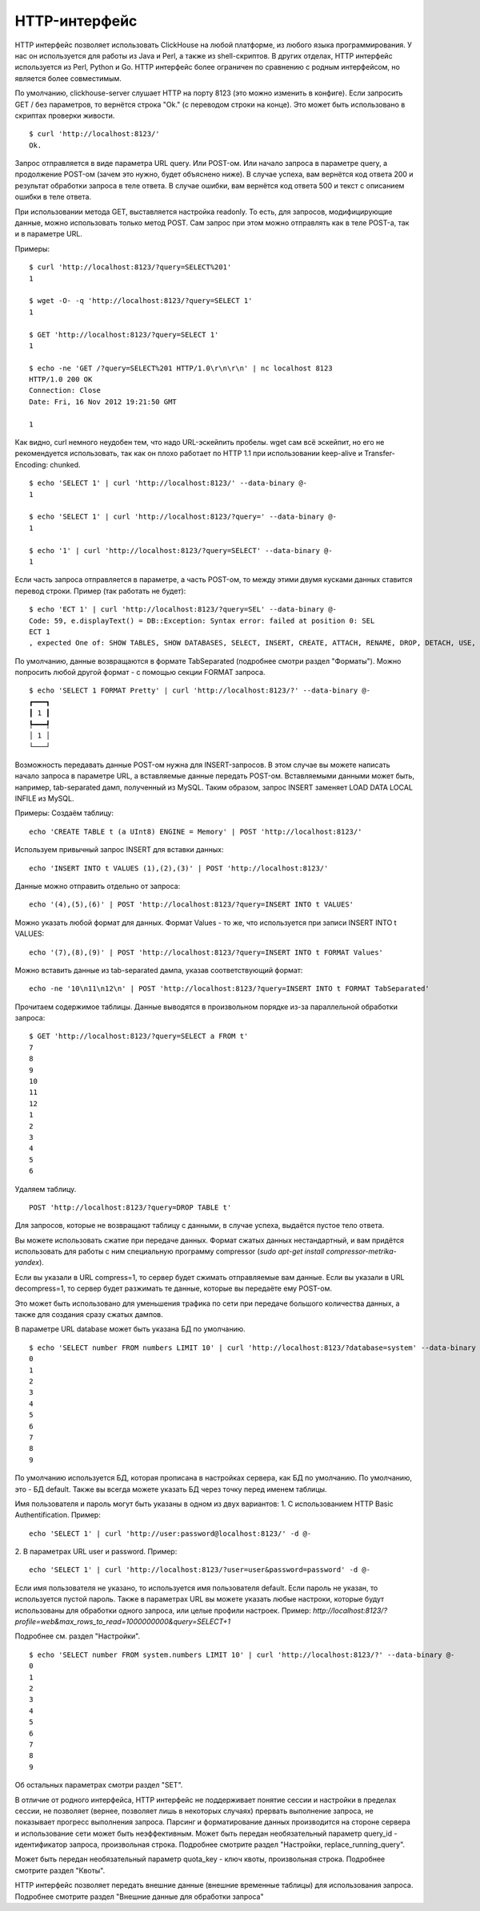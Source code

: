 HTTP-интерфейс
==============

HTTP интерфейс позволяет использовать ClickHouse на любой платформе, из любого языка программирования. У нас он используется для работы из Java и Perl, а также из shell-скриптов. В других отделах, HTTP интерфейс используется из Perl, Python и Go. HTTP интерфейс более ограничен по сравнению с родным интерфейсом, но является более совместимым.

По умолчанию, clickhouse-server слушает HTTP на порту 8123 (это можно изменить в конфиге).
Если запросить GET / без параметров, то вернётся строка "Ok." (с переводом строки на конце). Это может быть использовано в скриптах проверки живости.
::
    $ curl 'http://localhost:8123/'
    Ok.

Запрос отправляется в виде параметра URL query. Или POST-ом. Или начало запроса в параметре query, а продолжение POST-ом (зачем это нужно, будет объяснено ниже).
В случае успеха, вам вернётся код ответа 200 и результат обработки запроса в теле ответа.
В случае ошибки, вам вернётся код ответа 500 и текст с описанием ошибки в теле ответа.

При использовании метода GET, выставляется настройка readonly. То есть, для запросов, модифицирующие данные, можно использовать только метод POST. Сам запрос при этом можно отправлять как в теле POST-а, так и в параметре URL.

Примеры:
::
    $ curl 'http://localhost:8123/?query=SELECT%201'
    1
    
    $ wget -O- -q 'http://localhost:8123/?query=SELECT 1'
    1
    
    $ GET 'http://localhost:8123/?query=SELECT 1'
    1
    
    $ echo -ne 'GET /?query=SELECT%201 HTTP/1.0\r\n\r\n' | nc localhost 8123
    HTTP/1.0 200 OK
    Connection: Close
    Date: Fri, 16 Nov 2012 19:21:50 GMT
    
    1

Как видно, curl немного неудобен тем, что надо URL-эскейпить пробелы.
wget сам всё эскейпит, но его не рекомендуется использовать, так как он плохо работает по HTTP 1.1 при использовании keep-alive и Transfer-Encoding: chunked.
::
    $ echo 'SELECT 1' | curl 'http://localhost:8123/' --data-binary @-
    1
    
    $ echo 'SELECT 1' | curl 'http://localhost:8123/?query=' --data-binary @-
    1
    
    $ echo '1' | curl 'http://localhost:8123/?query=SELECT' --data-binary @-
    1
    
Если часть запроса отправляется в параметре, а часть POST-ом, то между этими двумя кусками данных ставится перевод строки.
Пример (так работать не будет):
::
    $ echo 'ECT 1' | curl 'http://localhost:8123/?query=SEL' --data-binary @-
    Code: 59, e.displayText() = DB::Exception: Syntax error: failed at position 0: SEL
    ECT 1
    , expected One of: SHOW TABLES, SHOW DATABASES, SELECT, INSERT, CREATE, ATTACH, RENAME, DROP, DETACH, USE, SET, OPTIMIZE., e.what() = DB::Exception
    
По умолчанию, данные возвращаются в формате TabSeparated (подробнее смотри раздел "Форматы").
Можно попросить любой другой формат - с помощью секции FORMAT запроса.
::
    $ echo 'SELECT 1 FORMAT Pretty' | curl 'http://localhost:8123/?' --data-binary @-
    ┏━━━┓
    ┃ 1 ┃
    ┡━━━┩
    │ 1 │
    └───┘

Возможность передавать данные POST-ом нужна для INSERT-запросов. В этом случае вы можете написать начало запроса в параметре URL, а вставляемые данные передать POST-ом. Вставляемыми данными может быть, например, tab-separated дамп, полученный из MySQL. Таким образом, запрос INSERT заменяет LOAD DATA LOCAL INFILE из MySQL.

Примеры:
Создаём таблицу:
::
    echo 'CREATE TABLE t (a UInt8) ENGINE = Memory' | POST 'http://localhost:8123/'

Используем привычный запрос INSERT для вставки данных:
::
    echo 'INSERT INTO t VALUES (1),(2),(3)' | POST 'http://localhost:8123/'

Данные можно отправить отдельно от запроса:
::
    echo '(4),(5),(6)' | POST 'http://localhost:8123/?query=INSERT INTO t VALUES'

Можно указать любой формат для данных. Формат Values - то же, что используется при записи INSERT INTO t VALUES:
::
    echo '(7),(8),(9)' | POST 'http://localhost:8123/?query=INSERT INTO t FORMAT Values'

Можно вставить данные из tab-separated дампа, указав соответствующий формат:
::
    echo -ne '10\n11\n12\n' | POST 'http://localhost:8123/?query=INSERT INTO t FORMAT TabSeparated'

Прочитаем содержимое таблицы. Данные выводятся в произвольном порядке из-за параллельной обработки запроса:
::
    $ GET 'http://localhost:8123/?query=SELECT a FROM t'
    7
    8
    9
    10
    11
    12
    1
    2
    3
    4
    5
    6

Удаляем таблицу.
::
    POST 'http://localhost:8123/?query=DROP TABLE t'

Для запросов, которые не возвращают таблицу с данными, в случае успеха, выдаётся пустое тело ответа.

Вы можете использовать сжатие при передаче данных. Формат сжатых данных нестандартный, и вам придётся использовать для работы с ним специальную программу compressor (`sudo apt-get install compressor-metrika-yandex`).

Если вы указали в URL compress=1, то сервер будет сжимать отправляемые вам данные.
Если вы указали в URL decompress=1, то сервер будет разжимать те данные, которые вы передаёте ему POST-ом.

Это может быть использовано для уменьшения трафика по сети при передаче большого количества данных, а также для создания сразу сжатых дампов.

В параметре URL database может быть указана БД по умолчанию.
::
    $ echo 'SELECT number FROM numbers LIMIT 10' | curl 'http://localhost:8123/?database=system' --data-binary @-
    0
    1
    2
    3
    4
    5
    6
    7
    8
    9

По умолчанию используется БД, которая прописана в настройках сервера, как БД по умолчанию. По умолчанию, это - БД default. Также вы всегда можете указать БД через точку перед именем таблицы.

Имя пользователя и пароль могут быть указаны в одном из двух вариантов:
1. С использованием HTTP Basic Authentification. Пример:
::
    echo 'SELECT 1' | curl 'http://user:password@localhost:8123/' -d @-

2. В параметрах URL user и password. Пример:
::
    echo 'SELECT 1' | curl 'http://localhost:8123/?user=user&password=password' -d @-
    
Если имя пользователя не указано, то используется имя пользователя default. Если пароль не указан, то используется пустой пароль.
Также в параметрах URL вы можете указать любые настроки, которые будут использованы для обработки одного запроса, или целые профили настроек. Пример:
`http://localhost:8123/?profile=web&max_rows_to_read=1000000000&query=SELECT+1`

Подробнее см. раздел "Настройки".
::
    $ echo 'SELECT number FROM system.numbers LIMIT 10' | curl 'http://localhost:8123/?' --data-binary @-
    0
    1
    2
    3
    4
    5
    6
    7
    8
    9

Об остальных параметрах смотри раздел "SET".

В отличие от родного интерфейса, HTTP интерфейс не поддерживает понятие сессии и настройки в пределах сессии, не позволяет (вернее, позволяет лишь в некоторых случаях) прервать выполнение запроса, не показывает прогресс выполнения запроса. Парсинг и форматирование данных производится на стороне сервера и использование сети может быть неэффективным.
Может быть передан необязательный параметр query_id - идентификатор запроса, произвольная строка. Подробнее смотрите раздел "Настройки, replace_running_query".

Может быть передан необязательный параметр quota_key - ключ квоты, произвольная строка. Подробнее смотрите раздел "Квоты".

HTTP интерфейс позволяет передать внешние данные (внешние временные таблицы) для использования запроса. Подробнее смотрите раздел "Внешние данные для обработки запроса"
